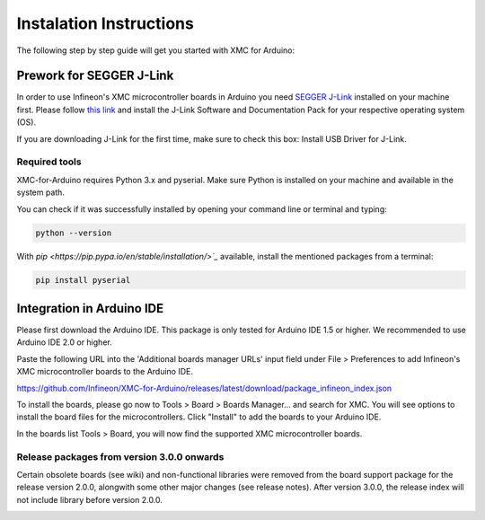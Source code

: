 Instalation Instructions
===========================

The following step by step guide will get you started with XMC for Arduino:

Prework for SEGGER J-Link
------------------------------

In order to use Infineon's XMC microcontroller boards in Arduino you need
`SEGGER J-Link <https://www.segger.com/downloads/jlink>`_ installed on your machine first. Please follow
`this link <https://www.segger.com/downloads/jlink>`_ 
and install the J-Link Software and Documentation Pack for your respective operating system (OS).

.. image:: img/jlink_install.png
    :width: 700

If you are downloading J-Link for the first time, make sure to check this box: Install USB Driver for J-Link.

.. image:: img/J-Link_Installer_options_page.png
    :width: 650

Required tools
^^^^^^^^^^^^^^
XMC-for-Arduino requires Python 3.x and pyserial. Make sure Python is installed on your machine and available in the system path.

You can check if it was successfully installed by opening your command line or terminal and typing:

.. code-block:: shell

  python --version
 
With `pip <https://pip.pypa.io/en/stable/installation/>`_` available, install the mentioned packages from a terminal:

.. code-block:: shell

  pip install pyserial
 
Integration in Arduino IDE
----------------------------
Please first download the Arduino IDE. This package is only tested for Arduino IDE 1.5 or higher. 
We recommended to use Arduino IDE 2.0 or higher.

.. image:: img/preference.png
    :width: 600

Paste the following URL into the 'Additional boards manager URLs' input field under File > Preferences to add Infineon's XMC microcontroller boards to the Arduino IDE.

https://github.com/Infineon/XMC-for-Arduino/releases/latest/download/package_infineon_index.json


.. image:: img/preference_JSON.png
    :width: 600

To install the boards, please go now to Tools > Board > Boards Manager... and search for XMC. You will see options to install the board files for the microcontrollers. 
Click "Install" to add the boards to your Arduino IDE.

.. image:: img/Boards_Manager_Entry.png
    :width: 600

In the boards list Tools > Board, you will now find the supported XMC microcontroller boards.

.. image:: img/Board_List.png
    :width: 600


Release packages from version 3.0.0 onwards
^^^^^^^^^^^^^^^^^^^^^^^^^^^^^^^^^^^^^^^^^^^^^
Certain obsolete boards (see wiki) and non-functional libraries were removed from the board support package for the 
release version 2.0.0, alongwith some other major changes (see release notes). After version 3.0.0, the release index 
will not include library before version 2.0.0.

.. image:: img/Support_v2.png
    :width: 600


